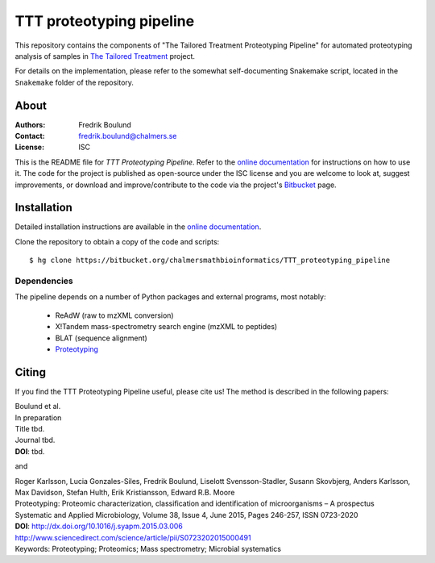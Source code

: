 TTT proteotyping pipeline
=========================
This repository contains the components of "The Tailored Treatment
Proteotyping Pipeline" for automated proteotyping analysis of samples in `The
Tailored Treatment`_ project. 

.. image:: docs/source/img/ttt_proteotyping_pipeline_overview.png
    :alt: Overview of TTT Proteotyping Pipeline.
    :align: center

.. _The Tailored Treatment: http://www.tailored-treatment.eu/

For details on the implementation, please refer to the somewhat
self-documenting Snakemake script, located in the ``Snakemake`` folder of the
repository.


About
*****
:Authors: Fredrik Boulund
:Contact: fredrik.boulund@chalmers.se
:License: ISC

This is the README file for `TTT Proteotyping Pipeline`. Refer to the 
`online documentation`_ for instructions on how to use it. The code for
the project is published as open-source under the ISC license and you are welcome
to look at, suggest improvements, or download and improve/contribute to the code
via the project's Bitbucket_ page.

.. _online documentation: http://ttt_proteotyping_pipeline.readthedocs.org
.. _Bitbucket: https://bitbucket.org/chalmersmathbioinformatics/TTT_proteotyping_pipeline


Installation
************
Detailed installation instructions are available in the `online
documentation`_. 

Clone the repository to obtain a copy of the code and scripts::

    $ hg clone https://bitbucket.org/chalmersmathbioinformatics/TTT_proteotyping_pipeline

Dependencies
------------
The pipeline depends on a number of Python packages and external programs, most
notably:

  * ReAdW (raw to mzXML conversion)
  * X!Tandem mass-spectrometry search engine (mzXML to peptides)
  * BLAT (sequence alignment)
  * `Proteotyping`_

.. _Proteotyping: https://bitbucket.org/chalmersmathbioinformatics/proteotyping


Citing
******
If you find the TTT Proteotyping Pipeline useful, please cite us!
The method is described in the following papers:

| Boulund et al. 
| In preparation
| Title tbd.
| Journal tbd.
| **DOI**: tbd.

and

| Roger Karlsson, Lucia Gonzales-Siles, Fredrik Boulund, Liselott Svensson-Stadler, Susann Skovbjerg, Anders Karlsson, Max Davidson, Stefan Hulth, Erik Kristiansson, Edward R.B. Moore
| Proteotyping: Proteomic characterization, classification and identification of microorganisms – A prospectus
| Systematic and Applied Microbiology, Volume 38, Issue 4, June 2015, Pages 246-257, ISSN 0723-2020
| **DOI**: http://dx.doi.org/10.1016/j.syapm.2015.03.006
| http://www.sciencedirect.com/science/article/pii/S0723202015000491
| Keywords: Proteotyping; Proteomics; Mass spectrometry; Microbial systematics